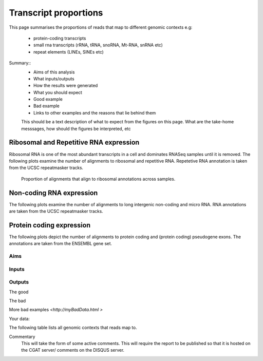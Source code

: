 .. _contextproportion:

======================
Transcript proportions
======================

This page summarises the proportions of reads that map to different genomic contexts
e.g:
  * protein-coding transcripts
  * small rna transcripts (rRNA, tRNA, snoRNA, Mt-RNA, snRNA etc)
  * repeat elements (LINEs, SINEs etc) 

Summary::
  * Aims of this analysis
  * What inputs/outputs
  * How the results were generated
  * What you should expect
  * Good example
  * Bad example
  * Links to other examples and the reasons that lie behind them

  This should be a text description of what to expect from the figures on this page.  What
  are the take-home messsages, how should the figures be interpreted, etc



Ribosomal and Repetitive RNA expression
=======================================

Ribosomal RNA is one of the most abundant transcripts in a cell
and dominates RNASeq samples until it is removed. The following
plots examine the number of alignments to ribosomal and repetitive 
RNA. Repetetive RNA annotation is taken from the UCSC repeatmasker 
tracks.

   Proportion of alignments that align to ribosomal annotations across samples.

.. report:: RnaseqqcReport.MappingContext
   :slices: total, rRNA
   :render: r-ggplot
   :statement: aes(x = track, y = total/rRNA, fill=context) + 
	       geom_bar(stat='identity') + 
	       theme(axis.text.x = element_text(size = 11, angle = 90, vjust=0.5, hjust = 1)) + 
	       theme(axis.text.y = element_text(size = 11)) + theme(legend.text = element_text(size = 11)) + 
	       theme(legend.key.size = unit(0.5, "cm")) + 
	       theme(plot.background = element_blank(),panel.grid.major = element_blank(),
	       panel.grid.minor = element_blank(),panel.border = element_blank())



Non-coding RNA expression
=========================

The following plots examine the number of alignments to long intergenic 
non-coding and micro RNA. RNA annotations are taken from the 
UCSC repeatmasker tracks.

.. report:: RnaseqqcReport.MappingContext
   :render: table
   :slices: total,lincRNA,miRNA

   Number of alignments that align to long intergenic non-coding and 
   micro RNAs (from the UCSC repeatmasker track).

.. report:: RnaseqqcReport.MappingContext
   :render: stacked-bar-plot
   :slices: total,lincRNA,miRNA
   :split-at: 10

   Proportion of alignments that align to long intergenic non-coding and 
   micro RNAs across samples.


Protein coding expression
=========================

The following plots depict the number of alignments to protein
coding and (protein coding) pseudogene exons. The annotations are
taken from the ENSEMBL gene set.

.. report:: RnaseqqcReport.MappingContext
   :render: table
   :slices: total,protein_coding,pseudogene

   Number of alignments that align to protein coding genes or pseudo
   genes across samples.

.. report:: RnaseqqcReport.MappingContext
   :render: stacked-bar-plot
   :slices: total,protein_coding,pseudogene
   :split-at: 10

   Proportion of alignments that align to protein coding genes or
   pseudo genes across samples.

Aims
----

Inputs
------

Outputs
-------


The good

.. report:: GoodExample.Tracker
   :render: myRenderer
   :transform: myTransform
   :options: myAesthetics

   Add a comment about the good example.  What represents good data?

The bad

.. report:: BadExample.Tracker
   :render: myRenderer
   :transform: myTransform
   :options: myAesthetics

   Add a comment about the bad example.  What is specifically bad about this example

More bad examples `<http://myBadData.html >`

Your data:

The following table lists all genomic contexts that reads map to. 

.. report:: RnaseqqcReport.MappingContext
   :render: table
   :force:

   Number of alignments that align in various genomic contexts


Commentary
  This will take the form of some active comments.  This will require the report to
  be published so that it is hosted on the CGAT server/ comments on the DISQUS server.


